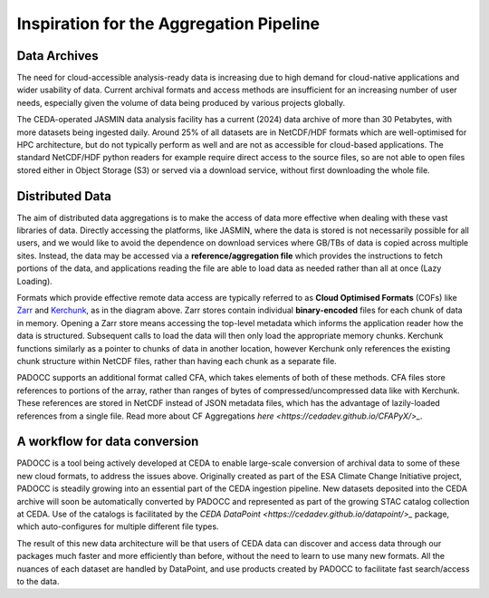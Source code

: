 Inspiration for the Aggregation Pipeline
========================================

Data Archives
-------------

The need for cloud-accessible analysis-ready data is increasing due to high demand for cloud-native applications and wider usability of data.
Current archival formats and access methods are insufficient for an increasing number of user needs, especially given the volume of data being
produced by various projects globally. 

.. image:: _images/CedaArchive0824.png
   :alt: Contents of the CEDA Archive circa August 2024. 
   :align: center

The CEDA-operated JASMIN data analysis facility has a current (2024) data archive of more than 30 Petabytes, with more datasets being ingested 
daily. Around 25% of all datasets are in NetCDF/HDF formats which are well-optimised for HPC architecture, but do not typically perform as well 
and are not as accessible for cloud-based applications. The standard NetCDF/HDF python readers for example require direct access to the source
files, so are not able to open files stored either in Object Storage (S3) or served via a download service, without first downloading the whole file.

Distributed Data
----------------

The aim of distributed data aggregations is to make the access of data more effective when dealing with these vast libraries of data.
Directly accessing the platforms, like JASMIN, where the data is stored is not necessarily possible for all users, and we would like to avoid the dependence
on download services where GB/TBs of data is copied across multiple sites. Instead, the data may be accessed via a **reference/aggregation file** which provides
the instructions to fetch portions of the data, and applications reading the file are able to load data as needed rather than all at once (Lazy Loading).

.. image:: _images/DataDistributed.png
   :alt: A diagram of how the typcial Distributed Data methods operate.
   :align: center

Formats which provide effective remote data access are typically referred to as **Cloud Optimised Formats** (COFs) like `Zarr <https://zarr.readthedocs.io/en/stable/>`_ and `Kerchunk <https://fsspec.github.io/kerchunk/>`_, as in the diagram above. 
Zarr stores contain individual **binary-encoded** files for each chunk of data in memory. Opening a Zarr store means accessing the top-level metadata which 
informs the application reader how the data is structured. Subsequent calls to load the data will then only load the appropriate memory chunks. Kerchunk
functions similarly as a pointer to chunks of data in another location, however Kerchunk only references the existing chunk structure within NetCDF files,
rather than having each chunk as a separate file. 

PADOCC supports an additional format called CFA, which takes elements of both of these methods. CFA files store references to portions of the array, rather than ranges of bytes of compressed/uncompressed data like with Kerchunk. 
These references are stored in NetCDF instead of JSON metadata files, which has the advantage of lazily-loaded references from a single file. Read more about CF Aggregations `here <https://cedadev.github.io/CFAPyX/>_`. 

A workflow for data conversion
------------------------------

PADOCC is a tool being actively developed at CEDA to enable large-scale conversion of archival data to some of these new cloud formats, to address the issues above.
Originally created as part of the ESA Climate Change Initiative project, PADOCC is steadily growing into an essential part of the CEDA ingestion pipeline.
New datasets deposited into the CEDA archive will soon be automatically converted by PADOCC and represented as part of the growing STAC catalog collection at CEDA.
Use of the catalogs is facilitated by the `CEDA DataPoint <https://cedadev.github.io/datapoint/>_` package, which auto-configures for multiple different file types.

The result of this new data architecture will be that users of CEDA data can discover and access data through our packages much faster and more efficiently than before,
without the need to learn to use many new formats. All the nuances of each dataset are handled by DataPoint, and use products created by PADOCC to facilitate fast search/access
to the data.

